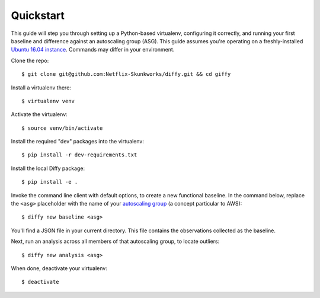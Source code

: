 Quickstart
==========

This guide will step you through setting up a Python-based virtualenv,
configuring it correctly, and running your first baseline and difference
against an autoscaling group (ASG).  This guide assumes you're operating on
a freshly-installed `Ubuntu 16.04 instance`_. Commands may differ in your
environment.

.. _Ubuntu 16.04 instance: https://www.ubuntu.com/download

Clone the repo::

    $ git clone git@github.com:Netflix-Skunkworks/diffy.git && cd giffy

Install a virtualenv there::

    $ virtualenv venv

Activate the virtualenv::

    $ source venv/bin/activate

Install the required "dev" packages into the virtualenv::

    $ pip install -r dev-requirements.txt

Install the local Diffy package::

    $ pip install -e .

Invoke the command line client with default options, to create a new functional
baseline. In the command below, replace the ``<asg>`` placeholder with the name of your
`autoscaling group`_ (a concept particular to AWS)::

    $ diffy new baseline <asg>

.. _`autoscaling group`: https://docs.aws.amazon.com/autoscaling/ec2/userguide/AutoScalingGroup.html

You'll find a JSON file in your current directory. This file contains the
observations collected as the baseline.

Next, run an analysis across all members of that autoscaling group, to locate
outliers::

    $ diffy new analysis <asg>

When done, deactivate your virtualenv::

    $ deactivate
